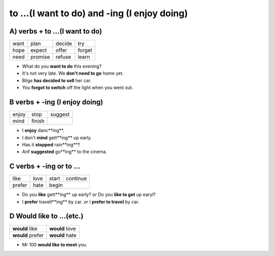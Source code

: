 to ...(I want to do) and -ing (I enjoy doing)
=============================================

A) verbs + to ...(I want to do)
------------------------------

+------+---------+--------+--------+
| want | plan    | decide | try    |
+------+---------+--------+--------+
| hope | expect  | offer  | forget |
+------+---------+--------+--------+
| need | promise | refuse | learn  |
+------+---------+--------+--------+

* What do you **want to do** this evening?
* It's not very late. We **don't need to go** home yet.
* Bilge **has decided to sell** her car.
* You **forgot to switch** off the light when you went out.

B verbs + -ing (I enjoy doing)
------------------------------

+-------+--------+---------+
| enjoy | stop   | suggest |
+-------+--------+---------+
| mind  | finish |         |
+-------+--------+---------+

* I **enjoy** danc**ing**.
* I don't **mind** gett**ing** up early.
* Has it **stopped** rain**ing**?
* Arif **suggested** go**ing** to the cinema.

C verbs + -ing or to ...
------------------------

+--------+------+-------+----------+
| like   | love | start | continue |
+--------+------+-------+----------+
| prefer | hate | begin            |
+--------+------+-------+----------+

* Do you **like** gett**ing** up early? *or* Do you **like to get** up earyl?
* I **prefer** travell**ing** by car. *or* I **prefer to travel** by car.

D Would like to ...(etc.)
-------------------------

+------------------+----------------+
| **would** like   | **would** love |
+------------------+----------------+
| **would** prefer | **would** hate |
+------------------+----------------+

* Mr 100 **would like to meet** you.
